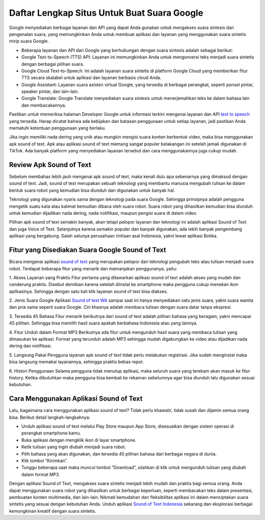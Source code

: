 Daftar Lengkap Situs Untuk Buat Suara Google
============================

Google menyediakan berbagai layanan dan API yang dapat Anda gunakan untuk mengakses suara sintesis dan pengenalan suara, yang memungkinkan Anda untuk membuat aplikasi dan layanan yang menggunakan suara sintetis mirip suara Google.

- Beberapa layanan dan API dari Google yang berhubungan dengan suara sintesis adalah sebagai berikut:
- Google Text-to-Speech (TTS) API: Layanan ini memungkinkan Anda untuk mengonversi teks menjadi suara sintetis dengan berbagai pilihan suara.
- Google Cloud Text-to-Speech: Ini adalah layanan suara sintetis di platform Google Cloud yang memberikan fitur TTS secara skalabel untuk aplikasi dan layanan berbasis cloud Anda.
- Google Assistant: Layanan suara asisten virtual Google, yang tersedia di berbagai perangkat, seperti ponsel pintar, speaker pintar, dan lain-lain.
- Google Translate: Google Translate menyediakan suara sintesis untuk menerjemahkan teks ke dalam bahasa lain dan membacakannya.

Pastikan untuk memeriksa halaman Developer Google untuk informasi terkini mengenai layanan dan API `text to speech <https://karinov.co.id/indonesian-text-to-speech/>`_ yang tersedia. Harap dicatat bahwa ada kebijakan dan batasan penggunaan untuk setiap layanan, jadi pastikan Anda mematuhi ketentuan penggunaan yang berlaku.

Jika ingin memiliki nada dering yang unik atau mungkin mengisi suara konten berbentuk video, maka bisa menggunakan apk sound of text. Apk atau aplikasi sound of text memang sangat populer belakangan ini setelah jamak digunakan di TikTok. Ada banyak platform yang menyediakan layanan tersebut dan cara menggunakannya juga cukup mudah. 

Review Apk Sound of Text
------------------------

Sebelum membahas lebih jauh mengenai apk sound of text, maka kenali dulu apa sebenarnya yang dimaksud dengan sound of text. Jadi, sound of text merupakan sebuah teknologi yang membantu manusia mengubah tulisan ke dalam bentuk suara robot yang kemudian bisa diunduh dan digunakan untuk banyak hal. 

Teknologi yang digunakan nyaris sama dengan teknologi pada suara Google. Sehingga prinsipnya adalah pengguna mengetik suatu kata atau kalimat kemudian dibaca oleh suara robot. Suara robot yang dihasilkan kemudian bisa diunduh untuk kemudian dijadikan nada dering, nada notifikasi, maupun pengisi suara di dalam video. 

Pilihan apk sound of text semakin banyak, akan tetapi pelopor layanan dan teknologi ini adalah aplikasi Sound of Text dan juga Voice of Text. Selanjutnya karena semakin populer dan banyak digunakan, ada lebih banyak pengembang aplikasi yang bergabung. Salah satunya perusahaan rintisan asal Indonesia, yakni lewat aplikasi Botika. 

Fitur yang Disediakan Suara Google Sound of Text
------------------------
  
Bicara mengenai aplikasi `sound of text <https://www.sebuahutas.com/sound-of-text/>`_ yang merupakan pelopor dari teknologi pengubah teks atau tulisan menjadi suara robot. Terdapat beberapa fitur yang menarik dan memanjakan penggunanya, yaitu: 

1. Akses Layanan yang Praktis 
Fitur pertama yang ditawarkan aplikasi sound of text adalah akses yang mudah dan cenderung praktis. Disebut demikian karena setelah diinstal ke smartphone maka pengguna cukup menekan ikon aplikasinya. Sehingga dengan satu kali klik layanan sound of text bisa diakses. 

2. Jenis Suara Google 
Aplikasi `Sound of text WA <https://www.voiceoftext.com/p/sound-of-text-wa.html>`_ sampai saat ini hanya menyediakan satu jenis suara, yakni suara wanita dan pria sama seperti suara Google. Ciri khasnya adalah membaca tulisan dengan suara datar tanpa ekspresi. 

3. Tersedia 45 Bahasa
Fitur menarik berikutnya dari sound of text adalah pilihan bahasa yang beragam, yakni mencapai 45 pilihan. Sehingga bisa memilih hasil suara apakah berbahasa Indonesia atau yang lainnya. 

4. Fitur Unduh dalam Format MP3 
Berikutnya ada fitur untuk mengunduh hasil suara yang membaca tulisan yang dimasukan ke aplikasi. Format yang terunduh adalah MP3 sehingga mudah digabungkan ke video atau dijadikan nada dering dan notifikasi. 

5. Langsung Pakai 
Pengguna layanan apk sound of text tidak perlu melakukan registrasi. Jika sudah menginstal maka bisa langsung memakai layanannya, sehingga praktis bebas repot. 

6. Histori Penggunaan 
Selama pengguna tidak menutup aplikasi, maka seluruh suara yang terekam akan masuk ke fitur history. Ketika dibutuhkan maka pengguna bisa kembali ke rekaman sebelumnya agar bisa diunduh lalu digunakan sesuai kebutuhan. 

Cara Menggunakan Aplikasi Sound of Text
---------------------

Lalu, bagaimana cara menggunakan aplikasi sound of text? Tidak perlu khawatir, tidak susah dan dijamin semua orang bisa. Berikut detail langkah-langkahnya: 

- Unduh aplikasi sound of text melalui Play Store maupun App Store, disesuaikan dengan sistem operasi di perangkat smartphone kamu. 
- Buka aplikasi dengan mengklik ikon di layar smartphone. 
- Ketik tulisan yang ingin diubah menjadi suara robot. 
- Pilih bahasa yang akan digunakan, dan tersedia 45 pilihan bahasa dari berbagai negara di dunia. 
- Klik tombol “Kirimkan”. 
- Tunggu beberapa saat maka muncul tombol “Download”, silahkan di klik untuk mengunduh tulisan yang diubah dalam format MP3.

Dengan aplikasi Sound of Text, mengakses suara sintetis menjadi lebih mudah dan praktis bagi semua orang. Anda dapat menggunakan suara robot yang dihasilkan untuk berbagai keperluan, seperti membacakan teks dalam presentasi, pembuatan konten multimedia, dan lain-lain. Nikmati kemudahan dan fleksibilitas aplikasi ini dalam menciptakan suara sintetis yang sesuai dengan kebutuhan Anda. Unduh aplikasi `Sound of Text Indonesia <https://www.soundoftext.co.id>`_ sekarang dan eksplorasi berbagai kemungkinan kreatif dengan suara sintetis.

